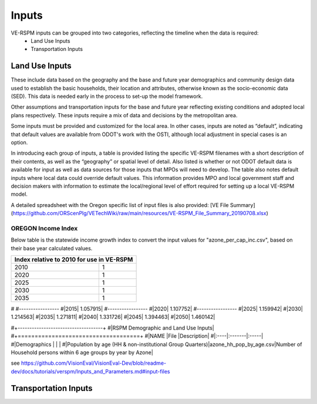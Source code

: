 .. _topics-inputs:


Inputs
*****************


VE-RSPM inputs can be grouped into two categories, reflecting the timeline when the data is required:
 - Land Use Inputs
 - Transportation Inputs


Land Use Inputs
====================

These include data based on the geography and the base and future year demographics and community design data used to establish the basic households, their location and attributes, otherwise known as the socio-economic data (SED). This data is needed early in the process to set-up the model framework. 

Other assumptions and transportation inputs for the base and future year reflecting existing conditions and adopted local plans respectively.
These inputs require a mix of data and decisions by the metropolitan area. 

Some inputs must be provided and customized for the local area. In other cases, inputs are noted as “default”, indicating that
default values are available from ODOT's work with the OSTI, although local adjustment in special cases is an option. 

In introducing each group of inputs, a table is provided listing the specific VE-RSPM filenames with a short description of their contents, as well as the “geography” or spatial level of detail. Also listed is whether or not ODOT default data is available for input as well as data sources for those inputs that MPOs will need to develop. The table also notes default inputs where local data could override default values. This information provides MPO and local government staff and decision makers with information to estimate the local/regional level of effort required for setting up a local VE-RSPM model.

A detailed spreadsheet with the Oregon specific list of input files is also provided: [VE File Summary](https://github.com/ORScenPlg/VETechWiki/raw/main/resources/VE-RSPM_File_Summary_20190708.xlsx)

OREGON Income Index
----------------------------
Below table is the statewide income growth index to convert the input values for "azone_per_cap_inc.csv", based on their base year calculated values.

+-------------------------------------------+
|Index relative to 2010 for use in VE-RSPM  |
+====================+======================+
|2010                |1                     |
+--------------------+----------------------+
|2020                |1                     |
+--------------------+----------------------+
|2025                |1                     |
+--------------------+----------------------+
|2030                |1                     |
+--------------------+----------------------+
|2035                |1                     |
+--------------------+----------------------+


#
#-----------------
#|2015|	1.057915|
#-----------------
#|2020|	1.107752|
#-----------------
#|2025|	1.159942|
#|2030|	1.214563|
#|2035|	1.271811|
#|2040|	1.331726|
#|2045|	1.394463|
#|2050|	1.460142|


#+------------------------------------+
#|RSPM Demographic and Land Use Inputs|
#+====================================+
#|NAME |File |Description|
#|:----|:-------|:-----|
#|Demographics  |        |      | 
#|Population by age (HH & non-institutional Group Quarters)|azone_hh_pop_by_age.csv|Number of Household persons within 6 age groups by year by Azone|

see
https://github.com/VisionEval/VisionEval-Dev/blob/readme-dev/docs/tutorials/verspm/Inputs_and_Parameters.md#input-files


Transportation Inputs
========================

